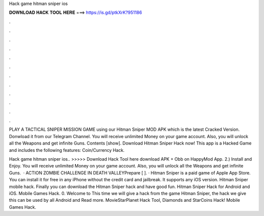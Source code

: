 Hack game hitman sniper ios



𝐃𝐎𝐖𝐍𝐋𝐎𝐀𝐃 𝐇𝐀𝐂𝐊 𝐓𝐎𝐎𝐋 𝐇𝐄𝐑𝐄 ===> https://is.gd/ptkXrK?951186



.



.



.



.



.



.



.



.



.



.



.



.

PLAY A TACTICAL SNIPER MISSION GAME using our Hitman Sniper MOD APK which is the latest Cracked Version. Donwload it from our Telegram Channel. You will receive unlimited Money on your game account. Also, you will unlock all the Weapons and get infinite Guns. Contents [show]. Download Hitman Sniper Hack now! This app is a Hacked Game and includes the following features: Coin/Currency Hack.

Hack game hitman sniper ios.. >>>>> Download Hack Tool here download APK + Obb on HappyMod App. 2.) Install and Enjoy. You will receive unlimited Money on your game account. Also, you will unlock all the Weapons and get infinite Guns.  · ACTION ZOMBIE CHALLENGE IN DEATH VALLEYPrepare [ ]. · Hitman Sniper is a paid game of Apple App Store. You can install it for free in any iPhone without the credit card and jailbreak. It supports any iOS version. Hitman Sniper mobile hack. Finally you can download the Hitman Sniper hack and have good fun. Hitman Sniper Hack for Android and iOS. Mobile Games Hack. 0. Welcome to  This time we will give a hack from the game Hitman Sniper, the hack we give this can be used by all Android and Read more. MovieStarPlanet Hack Tool, Diamonds and StarCoins Hack! Mobile Games Hack.
